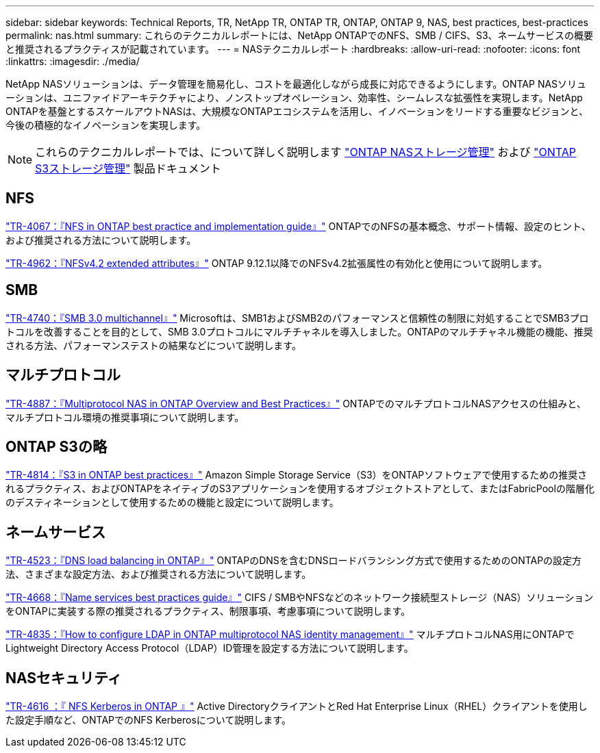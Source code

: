 ---
sidebar: sidebar 
keywords: Technical Reports, TR, NetApp TR, ONTAP TR, ONTAP, ONTAP 9, NAS, best practices, best-practices 
permalink: nas.html 
summary: これらのテクニカルレポートには、NetApp ONTAPでのNFS、SMB / CIFS、S3、ネームサービスの概要と推奨されるプラクティスが記載されています。 
---
= NASテクニカルレポート
:hardbreaks:
:allow-uri-read: 
:nofooter: 
:icons: font
:linkattrs: 
:imagesdir: ./media/


[role="lead"]
NetApp NASソリューションは、データ管理を簡易化し、コストを最適化しながら成長に対応できるようにします。ONTAP NASソリューションは、ユニファイドアーキテクチャにより、ノンストップオペレーション、効率性、シームレスな拡張性を実現します。NetApp ONTAPを基盤とするスケールアウトNASは、大規模なONTAPエコシステムを活用し、イノベーションをリードする重要なビジョンと、今後の積極的なイノベーションを実現します。

[NOTE]
====
これらのテクニカルレポートでは、について詳しく説明します link:https://docs.netapp.com/us-en/ontap/nas-management/index.html["ONTAP NASストレージ管理"] および link:https://docs.netapp.com/us-en/ontap/object-storage-management/index.html["ONTAP S3ストレージ管理"] 製品ドキュメント

====


== NFS

link:https://www.netapp.com/pdf.html?item=/media/10720-tr-4067.pdf["TR-4067：『NFS in ONTAP best practice and implementation guide』"^]
ONTAPでのNFSの基本概念、サポート情報、設定のヒント、および推奨される方法について説明します。

link:https://www.netapp.com/pdf.html?item=/media/84595-tr-4962.pdf["TR-4962：『NFSv4.2 extended attributes』"^]
ONTAP 9.12.1以降でのNFSv4.2拡張属性の有効化と使用について説明します。



== SMB

link:https://www.netapp.com/pdf.html?item=/media/17136-tr4740.pdf["TR-4740：『SMB 3.0 multichannel』"^]
Microsoftは、SMB1およびSMB2のパフォーマンスと信頼性の制限に対処することでSMB3プロトコルを改善することを目的として、SMB 3.0プロトコルにマルチチャネルを導入しました。ONTAPのマルチチャネル機能の機能、推奨される方法、パフォーマンステストの結果などについて説明します。



== マルチプロトコル

link:https://www.netapp.com/pdf.html?item=/media/27436-tr-4887.pdf["TR-4887：『Multiprotocol NAS in ONTAP Overview and Best Practices』"^]
ONTAPでのマルチプロトコルNASアクセスの仕組みと、マルチプロトコル環境の推奨事項について説明します。



== ONTAP S3の略

link:https://docs.netapp.com/us-en/ontap/s3-config/index.html["TR-4814：『S3 in ONTAP best practices』"^] Amazon Simple Storage Service（S3）をONTAPソフトウェアで使用するための推奨されるプラクティス、およびONTAPをネイティブのS3アプリケーションを使用するオブジェクトストアとして、またはFabricPoolの階層化のデスティネーションとして使用するための機能と設定について説明します。



== ネームサービス

link:https://www.netapp.com/pdf.html?item=/media/19370-tr-4523.pdf["TR-4523：『DNS load balancing in ONTAP』"^]
ONTAPのDNSを含むDNSロードバランシング方式で使用するためのONTAPの設定方法、さまざまな設定方法、および推奨される方法について説明します。

link:https://www.netapp.com/pdf.html?item=/media/16328-tr-4668.pdf["TR-4668：『Name services best practices guide』"^]
CIFS / SMBやNFSなどのネットワーク接続型ストレージ（NAS）ソリューションをONTAPに実装する際の推奨されるプラクティス、制限事項、考慮事項について説明します。

link:https://www.netapp.com/pdf.html?item=/media/19423-tr-4835.pdf["TR-4835：『How to configure LDAP in ONTAP multiprotocol NAS identity management』"^]
マルチプロトコルNAS用にONTAPでLightweight Directory Access Protocol（LDAP）ID管理を設定する方法について説明します。



== NASセキュリティ

link:https://www.netapp.com/pdf.html?item=/media/19384-tr-4616.pdf["TR-4616 ：『 NFS Kerberos in ONTAP 』"^]
Active DirectoryクライアントとRed Hat Enterprise Linux（RHEL）クライアントを使用した設定手順など、ONTAPでのNFS Kerberosについて説明します。
